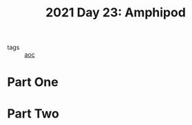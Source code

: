 :PROPERTIES:
:ID:       fbfe39ea-9e91-4b70-b112-8bae84325ad5
:END:
#+title: 2021 Day 23: Amphipod
#+filetags: :python:
- tags :: [[id:3b4d4e31-7340-4c89-a44d-df55e5d0a3d3][aoc]]

* Part One


* Part Two
